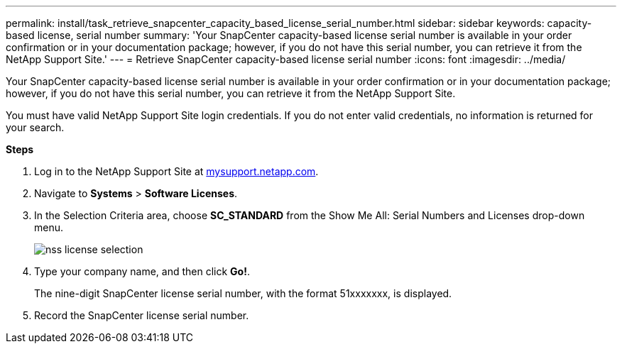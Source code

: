 ---
permalink: install/task_retrieve_snapcenter_capacity_based_license_serial_number.html
sidebar: sidebar
keywords: capacity-based license, serial number
summary: 'Your SnapCenter capacity-based license serial number is available in your order confirmation or in your documentation package; however, if you do not have this serial number, you can retrieve it from the NetApp Support Site.'
---
= Retrieve SnapCenter capacity-based license serial number
:icons: font
:imagesdir: ../media/

[.lead]
Your SnapCenter capacity-based license serial number is available in your order confirmation or in your documentation package; however, if you do not have this serial number, you can retrieve it from the NetApp Support Site.

You must have valid NetApp Support Site login credentials. If you do not enter valid credentials, no information is returned for your search.

*Steps*

. Log in to the NetApp Support Site at http://mysupport.netapp.com/[mysupport.netapp.com^].
. Navigate to *Systems* > *Software Licenses*.
. In the Selection Criteria area, choose *SC_STANDARD* from the Show Me All: Serial Numbers and Licenses drop-down menu.
+
image::../media/nss_license_selection.gif[]

. Type your company name, and then click *Go!*.
+
The nine-digit SnapCenter license serial number, with the format 51xxxxxxx, is displayed.

. Record the SnapCenter license serial number.
